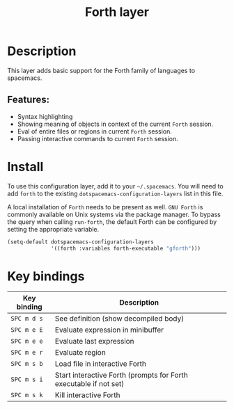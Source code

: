 #+title: Forth layer

#+tags: general|imperative|layer|programming

* Table of Contents                     :TOC_5_gh:noexport:
- [[#description][Description]]
  - [[#features][Features:]]
- [[#install][Install]]
- [[#key-bindings][Key bindings]]

* Description
This layer adds basic support for the Forth family of languages to spacemacs.

** Features:
- Syntax highlighting
- Showing meaning of objects in context of the current =Forth= session.
- Eval of entire files or regions in current =Forth= session.
- Passing interactive commands to current =Forth= session.

* Install
To use this configuration layer, add it to your =~/.spacemacs=. You will need to
add =forth= to the existing =dotspacemacs-configuration-layers= list in this
file.

A local installation of =Forth= needs to be present as well. =GNU Forth= is
commonly available on Unix systems via the package manager. To bypass the query
when calling ~run-forth~, the default Forth can be configured by setting the
appropriate variable.

#+BEGIN_SRC emacs-lisp
  (setq-default dotspacemacs-configuration-layers
                '((forth :variables forth-executable "gforth")))
#+END_SRC

* Key bindings

| Key binding | Description                                                       |
|-------------+-------------------------------------------------------------------|
| ~SPC m d s~ | See definition (show decompiled body)                             |
| ~SPC m e E~ | Evaluate expression in minibuffer                                 |
| ~SPC m e e~ | Evaluate last expression                                          |
| ~SPC m e r~ | Evaluate region                                                   |
| ~SPC m s b~ | Load file in interactive Forth                                    |
| ~SPC m s i~ | Start interactive Forth (prompts for Forth executable if not set) |
| ~SPC m s k~ | Kill interactive Forth                                            |
